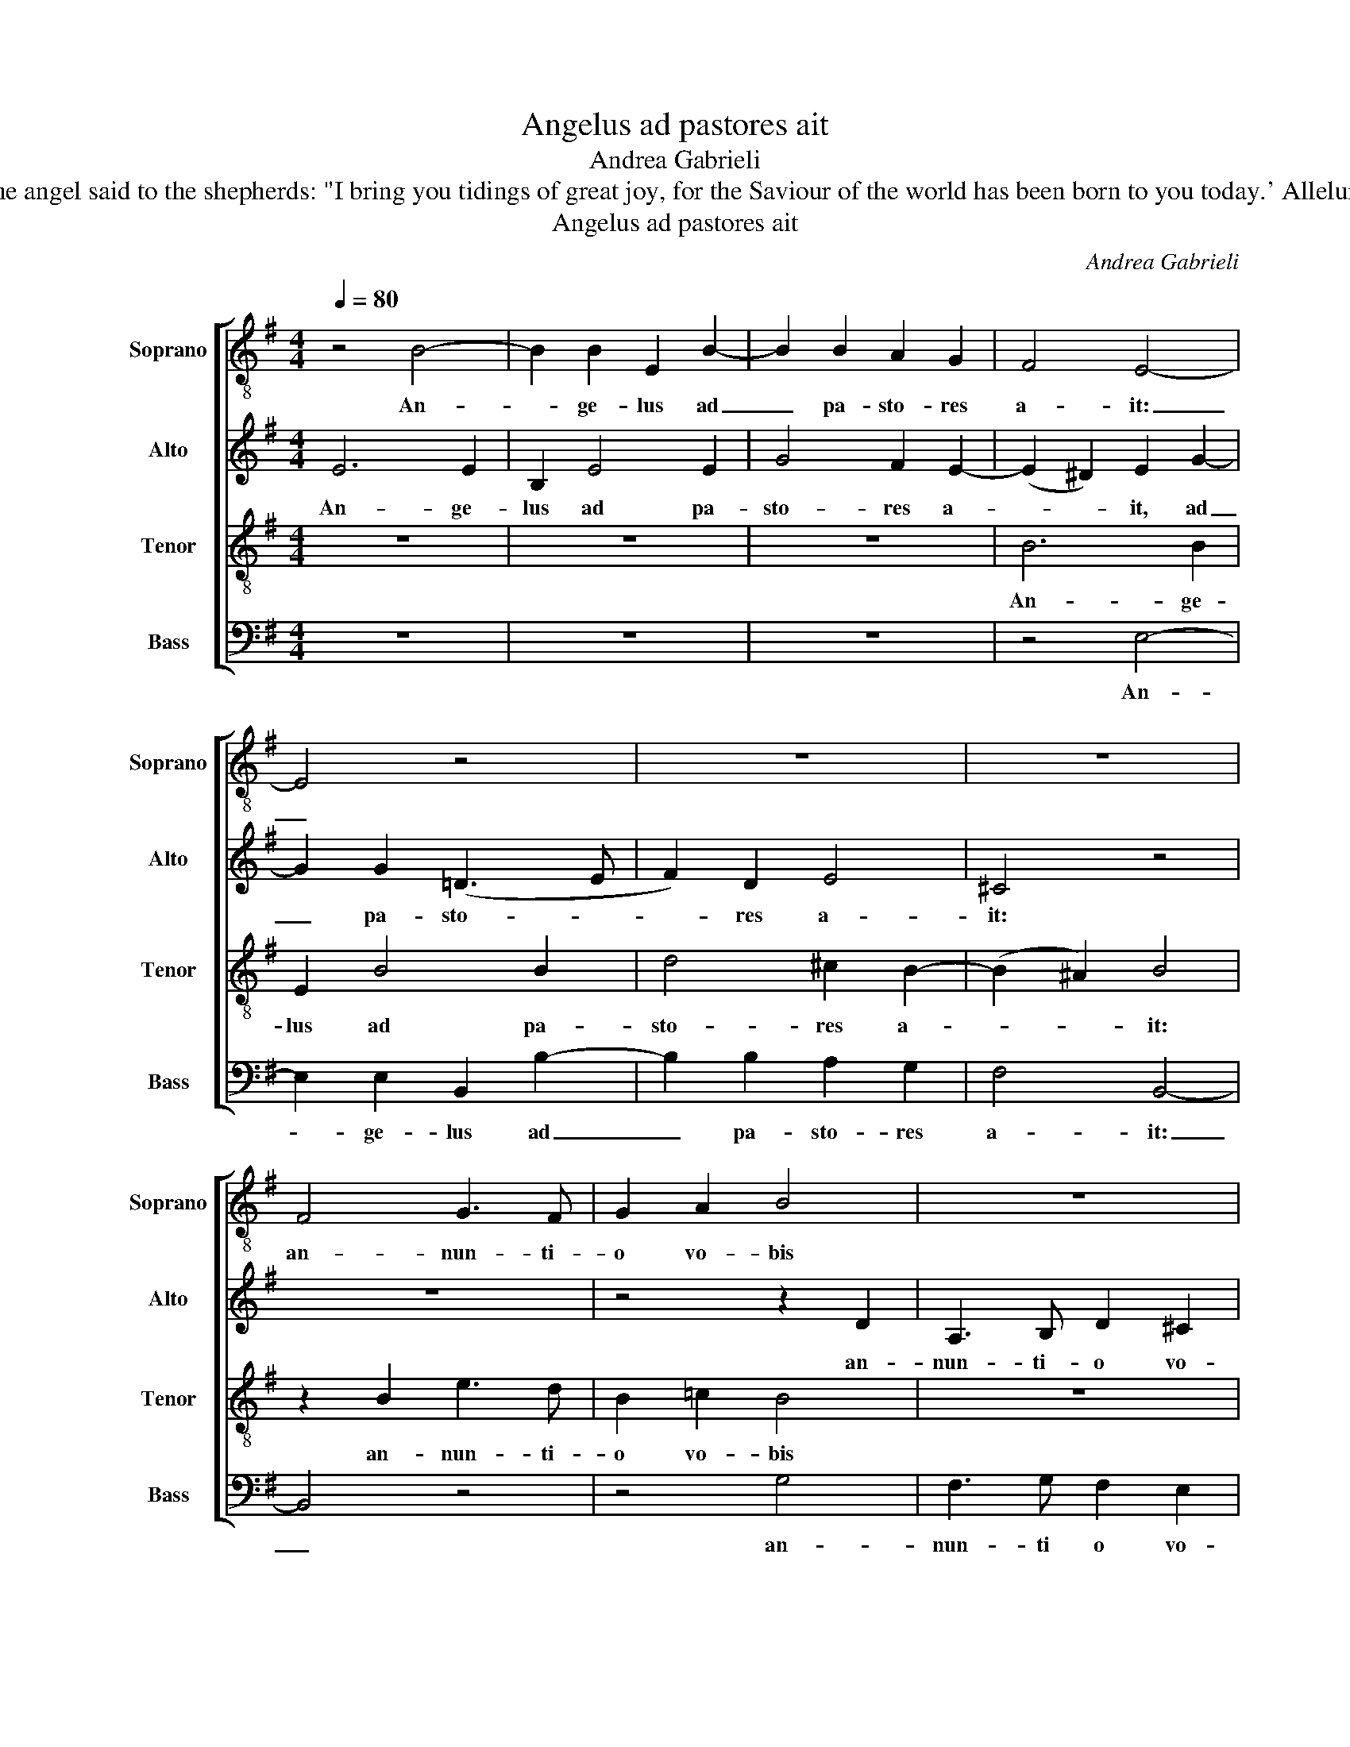 X:1
T:Angelus ad pastores ait
T:Andrea Gabrieli
T:The angel said to the shepherds: "I bring you tidings of great joy, for the Saviour of the world has been born to you today.' Alleluia.
T:Angelus ad pastores ait
C:Andrea Gabrieli
Z:The angel said to the shepherds:
Z:"I bring you tidings of great joy,
Z:for the Saviour of the world
Z:has been born to you today.'
Z:Alleluia.
%%score [ 1 2 3 4 ]
L:1/8
Q:1/4=80
M:4/4
K:G
V:1 treble-8 nm="Soprano" snm="Soprano"
V:2 treble nm="Alto" snm="Alto"
V:3 treble-8 transpose=-12 nm="Tenor" snm="Tenor"
V:4 bass nm="Bass" snm="Bass"
V:1
 z4 B4- | B2 B2 E2 B2- | B2 B2 A2 G2 | F4 E4- | E4 z4 | z8 | z8 | F4 G3 F | G2 A2 B4 | z8 | %10
w: An-|* ge- lus ad|_ pa- sto- res|a- it:|_|||an- nun- ti-|o vo- bis||
 z2 d3 d B2 | (AG G4 F2) | G4 z4 | z4 z2 d2 | B3 A F2 G2 | F2 d3 d B2 | (^cB B4 ^A2) | B2 B4 G2 | %18
w: gau- di- um|ma- * * *|gnum,|an-|nun- ti- o vo-|bis gau- di- um|ma- * * *|gnum, qui- a|
 A2 B2 G4 | z8 | z2 B4 G2 | A2 B2 G4 | F4 G4 | F2 G2 E4 | z4 d4- | d2 B2 ^c2 d2 | B4 A2 F2- | %27
w: na- tus est,||qui- a|na- tus est|vo- bis|ho- di- e,|qui-|* a na- tus|est vo- bis|
 F2 B4 ^A2 | B2 B2 =c4- | c2 c2 (BA A2- | A2 ^G2) A2 F2 | G6 G2 | (FE E4 ^D2) | E2 B2 d2 =c2 | %34
w: _ ho- di-|e sal- va-|* tor mun- * *|* * di, sal-|va- tor|mun- * * *|di, al- le- lu-|
 B4 z4 | z2 B2 d2 c2 | B2 B2 A2 E2 | B2 d4 A2 | GF/E/ F3 E E2- | E2 ^D2 E2 B2 | d2 =c2 B4 | %41
w: ia,|al- le- lu-|ia, al- le- lu-|ia, al- le-|lu- * * * * *|* * ia, al-|le- lu- ia,|
 z4 z2 B2 | d2 c2 B2 B2 | A2 E2 B2 d2- | d2 A2 GF/E/ F2- | FE E4 ^D2 | E8 |] %47
w: al-|le- lu- ia, al-|le- lu- ia, al-|* le lu- * * *||ia.|
V:2
 E6 E2 | B,2 E4 E2 | G4 F2 E2- | (E2 ^D2) E2 G2- | G2 G2 (=D3 E | F2) D2 E4 | ^C4 z4 | z8 | %8
w: An- ge-|lus ad pa-|sto- res a-|* * it, ad|_ pa- sto- *|* res a-|it:||
 z4 z2 D2 | A,3 B, D2 ^C2 | D4 D3 D | E4 D4 | B,8 | z4 z2 F2 | G3 F D2 E2 | D4 F3 F | G4 F4- | %17
w: an-|nun- ti- o vo-|bis gau- di-|um ma-|gnum,|an-|nun- ti- o vo-|bis gau- di-|um ma-|
 (F2 ED E4) | D4 z4 | z2 D4 B,2 | ^C2 B,2 B,4 | D2 B,4 E2- | E2 ^D2 E4 | z2 B,4 ^C2 | %24
w: |gnum,|qui- a|na- tus est|vo- bis ho-|* di- e,|qui- a|
 B,2 B,2 B,2 F2- | F2 ^G2 A2 F2 | =G4 F2 B,2 | D4 ^C4 | B,2 B,2 G4- | G2 G2 F4 | (E3 D ^C2) D2 | %31
w: na- tus est, qui-|* a na- tus|est vo- bis|ho- di-|e sal- va-|* tor mun-|di, _ _ sal-|
 D6 D2 | ^C4 B,4 | z2 G2 F2 E2 | G2 E2 D2 A,2 | E2 G2 F2 E2 | G4 F2 A2 | G2 F4 E2 | %38
w: va- tor|mun- di,|al- le- lu-|ia, al- le- lu-|ia, al- le- lu-|ia, al- le-|lu- ia, al-|
 (D3 ^C B,2) B,2 | B,4 z2 G2 | F2 E2 G2 E2 | D2 A,2 E2 G2 | F2 E2 G4 | F2 A2 G2 F2- | %44
w: le- * * lu-|ia, al-|le- lu- ia, al-|le- lu- ia, al-|le- lu- ia,|al- le- lu- ia,|
 F2 E2 (D3 ^C | B,4) B,4 | B,8 |] %47
w: _ al- le- *|* lu-|ia.|
V:3
 z8 | z8 | z8 | B6 B2 | E2 B4 B2 | d4 ^c2 B2- | (B2 ^A2) B4 | z2 B2 e3 d | B2 =c2 B4 | z8 | %10
w: |||An- ge-|lus ad pa-|sto- res a-|* * it:|an- nun- ti-|o vo- bis||
 A3 A B4 | (c3 B A4) | G2 E2 G3 F | G2 A2 B4 | z8 | B3 B d4 | (e3 d ^c4) | B4 z4 | z2 B4 G2 | %19
w: gau- di- um|ma- * *|gnum, an- nun- ti-|o vo- bis||gau- di- um|ma- * *|gnum,|qui- a|
 A2 B2 G4 | F4 G4 | F2 G2 E4 | z2 B4 G2 | A2 B2 G2 A2- | A2 G2 F2 B2 | B4 z2 B2- | B2 G2 (d3 ^c | %27
w: na- tus est|vo- bis|ho- di- e,|qui- a|na- tus est, qui-|* a na- tus|est vo-|* bis ho- *|
 B4) F4 | B2 d2 e4- | e2 e2 (d3 =c | B4) A2 A2 | B6 B2 | (A3 G F4) | E2 e2 d2 A2 | e2 B4 d2 | %35
w: * di-|e sal- va-|* tor mun- *|* di, sal-|va- tor|mun- * *|di, al- le- lu-|ia, al- le-|
 (GABG A4) | G2 B2 d2 c2 | B2 B2 A2 E2 | B2 F2 G4 | F4 E2 e2 | d2 A2 e2 B2- | B2 d2 (GABG | %42
w: lu- * * * *|ia, al- le- lu-|ia, al- le- lu-|ia, al- le-|lu- ia, al-|le- lu- ia, al-|* le- lu- * * *|
 A4) G2 B2 | d2 c2 B2 B2 | A2 E2 B2 F2 | G4 F4 | E8 |] %47
w: * ia, al-|le- lu- ia, al-|le- lu- ia, al-|le- lu-|ia.|
V:4
 z8 | z8 | z8 | z4 E,4- | E,2 E,2 B,,2 B,2- | B,2 B,2 A,2 G,2 | F,4 B,,4- | B,,4 z4 | z4 G,4 | %9
w: |||An-|* ge- lus ad|_ pa- sto- res|a- it:|_|an-|
 F,3 G, F,2 E,2 | D,4 G,3 G, | C,4 D,4 | G,,2 G,2 E,3 D, | B,,2 C,2 B,,4 | z8 | z4 B,3 B, | %16
w: nun- ti o vo-|bis gau- di-|um ma-|gnum, an- nun- ti-|o vo- bis||gau- di-|
 E,4 F,4 | B,,2 G,4 E,2 | F,2 G,2 E,4 | D,2 B,,4 E,2- | E,2 ^D,2 E,4 | z2 E,4 G,2 | A,2 B,2 E,4 | %23
w: um ma-|gnum, qui- a|na- tus est|vo- bis ho-|* di- e,|qui- a|na- tus est,|
 z2 E,4 ^C,2 | D,2 E,2 B,,4 | D,2 E,2 A,,2 B,,2 | E,4 z4 | z8 | z2 G,2 C,4- | C,2 C,2 (D,4 | %30
w: qui- a|na- tus est|vo- bis ho- di-|e||sal- va-|* tor mun-|
 E,4) A,,2 D,2 | G,,6 G,,2 | (A,,4 B,,4) | E,4 z4 | z2 E,2 G,2 F,2 | E,2 E,2 D,2 A,,2 | E,4 z4 | %37
w: * di, sal-|va- tor|mun- *|di,|al- le- lu-|ia, al- le- lu-|ia,|
 z2 B,,2 D,2 C,2 | B,,2 B,,2 (G,,3 A,, | B,,2) B,,2 E,4 | z4 z2 E,2 | G,2 F,2 E,2 E,2 | %42
w: al- le- lu-|ia, al- le- *|* lu- ia,|al-|le- lu- ia, al-|
 D,2 A,,2 E,4 | z4 z2 B,,2 | D,2 C,2 B,,2 B,,2 | (G,,3 A,, B,,2) B,,2 | E,8 |] %47
w: le- lu- ia,|al-|le- lu- ia, al-|le- * * lu-|ia.|

